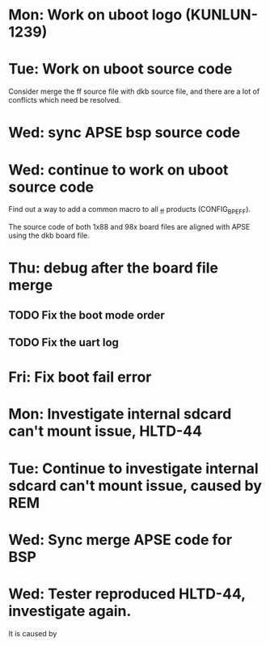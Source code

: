 * Mon: Work on uboot logo (KUNLUN-1239)

* Tue: Work on uboot source code

  Consider merge the ff source file with dkb source file, and there
  are a lot of conflicts which need be resolved.

* Wed: sync APSE bsp source code

* Wed: continue to work on uboot source code

  Find out a way to add a common macro to all _ff products (CONFIG_BPE_FF).

  The source code of both 1x88 and 98x board files are aligned with
  APSE using the dkb board file.  

* Thu: debug after the board file merge

** TODO Fix the boot mode order
** TODO Fix the uart log
* Fri: Fix boot fail error

* Mon: Investigate internal sdcard can't mount issue, HLTD-44
* Tue: Continue to investigate internal sdcard can't mount issue, caused by REM
* Wed: Sync merge APSE code for BSP
* Wed: Tester reproduced HLTD-44, investigate again.

  It is caused by 
